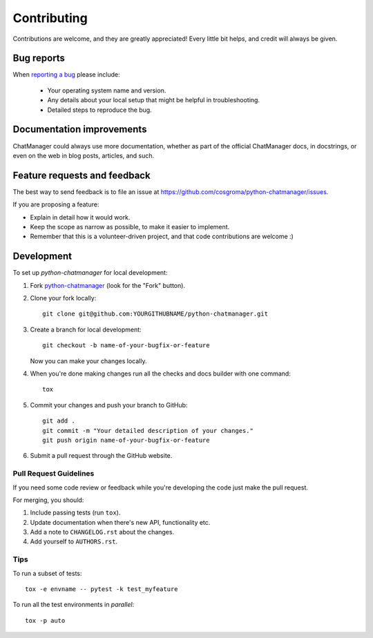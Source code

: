 ============
Contributing
============

Contributions are welcome, and they are greatly appreciated! Every
little bit helps, and credit will always be given.

Bug reports
===========

When `reporting a bug <https://github.com/cosgroma/python-chatmanager/issues>`_ please include:

    * Your operating system name and version.
    * Any details about your local setup that might be helpful in troubleshooting.
    * Detailed steps to reproduce the bug.

Documentation improvements
==========================

ChatManager could always use more documentation, whether as part of the
official ChatManager docs, in docstrings, or even on the web in blog posts,
articles, and such.

Feature requests and feedback
=============================

The best way to send feedback is to file an issue at https://github.com/cosgroma/python-chatmanager/issues.

If you are proposing a feature:

* Explain in detail how it would work.
* Keep the scope as narrow as possible, to make it easier to implement.
* Remember that this is a volunteer-driven project, and that code contributions are welcome :)

Development
===========

To set up `python-chatmanager` for local development:

1. Fork `python-chatmanager <https://github.com/cosgroma/python-chatmanager>`_
   (look for the "Fork" button).
2. Clone your fork locally::

    git clone git@github.com:YOURGITHUBNAME/python-chatmanager.git

3. Create a branch for local development::

    git checkout -b name-of-your-bugfix-or-feature

   Now you can make your changes locally.

4. When you're done making changes run all the checks and docs builder with one command::

    tox

5. Commit your changes and push your branch to GitHub::

    git add .
    git commit -m "Your detailed description of your changes."
    git push origin name-of-your-bugfix-or-feature

6. Submit a pull request through the GitHub website.

Pull Request Guidelines
-----------------------

If you need some code review or feedback while you're developing the code just make the pull request.

For merging, you should:

1. Include passing tests (run ``tox``).
2. Update documentation when there's new API, functionality etc.
3. Add a note to ``CHANGELOG.rst`` about the changes.
4. Add yourself to ``AUTHORS.rst``.

Tips
----

To run a subset of tests::

    tox -e envname -- pytest -k test_myfeature

To run all the test environments in *parallel*::

    tox -p auto
